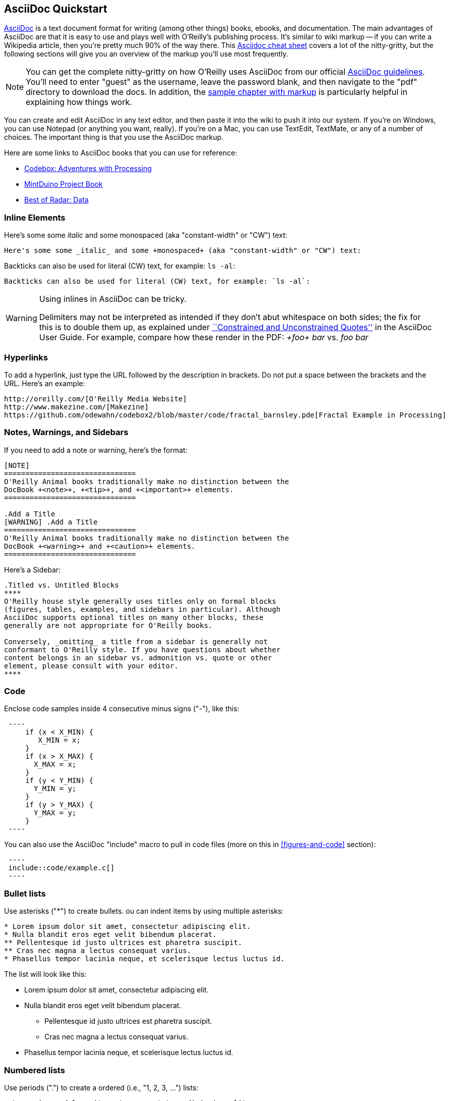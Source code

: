 == AsciiDoc Quickstart

http://www.methods.co.nz/asciidoc/index.html[AsciiDoc] is a text document format for writing (among other things) books, ebooks, and documentation. The main advantages of AsciiDoc are that it is easy to use and plays well with O'Reilly's publishing process.  It's similar to wiki markup -- if you can write a Wikipedia article, then you're pretty much 90% of the way there.  This http://powerman.name/doc/asciidoc[Asciidoc cheat sheet] covers a lot of the nitty-gritty, but the following sections will give you an overview of the markup you'll use most frequently. 

[NOTE]
====
You can get the complete nitty-gritty on how O'Reilly uses AsciiDoc from our official https://prod.oreilly.com/external/tools/docbook/prod/trunk/samples/r_and_d/asciidoc/[AsciiDoc guidelines].  You'll need to enter "guest" as the username, leave the password blank, and then navigate to the "pdf" directory to download the docs.  In addition, the https://prod.oreilly.com/external/tools/docbook/prod/trunk/samples/r_and_d/asciidoc/chapter.asc[sample chapter with markup] is particularly helpful in explaining how things work.
====

You can create and edit AsciiDoc in any text editor, and then paste it into the wiki to push it into our system. If you're on Windows, you can use Notepad (or anything you want, really). If you're on a Mac, you can use TextEdit, TextMate, or any of a number of choices. The important thing is that you use the AsciiDoc markup.

Here are some links to AsciiDoc books that you can use for reference:

* https://github.com/odewahn/codebox3[Codebox: Adventures with Processing]
* https://github.com/odewahn/mintduino[MintDuino Project Book]
* https://github.com/odewahn/best_of_radar_data[Best of Radar: Data]

=== Inline Elements

Here's some some _italic_ and some +monospaced+ (aka "constant-width" or "CW") text:

----
Here's some some _italic_ and some +monospaced+ (aka "constant-width" or "CW") text:
----

Backticks can also be used for literal (CW) text, for example: `ls -al`:

----
Backticks can also be used for literal (CW) text, for example: `ls -al`:
----

[WARNING]
====
Using inlines in AsciiDoc can be tricky.

Delimiters may not be interpreted as intended if they don't abut whitespace on both sides; the fix for this is to double them up, as explained under http://www.methods.co.nz/asciidoc/userguide.html#X52[``Constrained and
Unconstrained Quotes''] in the AsciiDoc User Guide.  For example, compare how these render in the PDF: _+foo+ bar_ vs. _++foo++ bar_
====

=== Hyperlinks

To add a hyperlink, just type the URL followed by the description in brackets. Do not put a space between the brackets and the URL.  Here's an example:

----
http://oreilly.com/[O'Reilly Media Website]
http://www.makezine.com/[Makezine]
https://github.com/odewahn/codebox2/blob/master/code/fractal_barnsley.pde[Fractal Example in Processing]
----

=== Notes, Warnings, and Sidebars
If you need to add a note or warning, here's the format:

----
[NOTE]
===============================
O'Reilly Animal books traditionally make no distinction between the
DocBook +<note>+, +<tip>+, and +<important>+ elements.
===============================

.Add a Title
[WARNING] .Add a Title
===============================
O'Reilly Animal books traditionally make no distinction between the
DocBook +<warning>+ and +<caution>+ elements.
===============================
----

Here's a Sidebar:

----
.Titled vs. Untitled Blocks
****
O'Reilly house style generally uses titles only on formal blocks
(figures, tables, examples, and sidebars in particular). Although
AsciiDoc supports optional titles on many other blocks, these
generally are not appropriate for O'Reilly books.

Conversely, _omitting_ a title from a sidebar is generally not
conformant to O'Reilly style. If you have questions about whether
content belongs in an sidebar vs. admonition vs. quote or other
element, please consult with your editor.
****
----

=== Code

Enclose code samples inside 4 consecutive minus signs ("-"), like this:

----
 ----
     if (x < X_MIN) {
        X_MIN = x;
     }
     if (x > X_MAX) {
       X_MAX = x;
     }
     if (y < Y_MIN) {
       Y_MIN = y;
     }
     if (y > Y_MAX) {
       Y_MAX = y;
     }
 ----
----

You can also use the AsciiDoc "include" macro to pull in code files (more on this in <<figures-and-code>> section):

----
 ----
 include::code/example.c[]
 ----
----

=== Bullet lists

Use asterisks ("*") to create bullets.  ou can indent items by using multiple asterisks:
----
* Lorem ipsum dolor sit amet, consectetur adipiscing elit.
* Nulla blandit eros eget velit bibendum placerat.
** Pellentesque id justo ultrices est pharetra suscipit.
** Cras nec magna a lectus consequat varius.
* Phasellus tempor lacinia neque, et scelerisque lectus luctus id.
----

The list will look like this:

* Lorem ipsum dolor sit amet, consectetur adipiscing elit.
* Nulla blandit eros eget velit bibendum placerat.
** Pellentesque id justo ultrices est pharetra suscipit.
** Cras nec magna a lectus consequat varius.
* Phasellus tempor lacinia neque, et scelerisque lectus luctus id.

=== Numbered lists

Use periods (".") to create a ordered (i.e., "1, 2, 3, ...") lists:

----
. Lorem ipsum dolor sit amet, consectetur adipiscing elit.
.. Nulla blandit eros eget velit bibendum placerat.
.. Pellentesque id justo ultrices est pharetra suscipit.
. Cras nec magna a lectus consequat varius.
. Phasellus tempor lacinia neque, et scelerisque lectus luctus id.
----

Here's how it will look:

. Lorem ipsum dolor sit amet, consectetur adipiscing elit.
.. Nulla blandit eros eget velit bibendum placerat.
.. Pellentesque id justo ultrices est pharetra suscipit.
. Cras nec magna a lectus consequat varius.
. Phasellus tempor lacinia neque, et scelerisque lectus luctus id.

=== Simple Tables

Here's the basic format for creating tables:

----
.An example table
[width="40%",options="header"]
|=============
|col 1| col 2| col3
|1  | 2 | 3
|4  | 5 | 6
|7  | 8  | 9
|=============
----

It will look like this:

.An example table
[width="40%",options="header"]
|=============
|col 1| col 2| col3
|1  | 2 | 3
|4  | 5 | 6
|7  | 8  | 9
|=============
